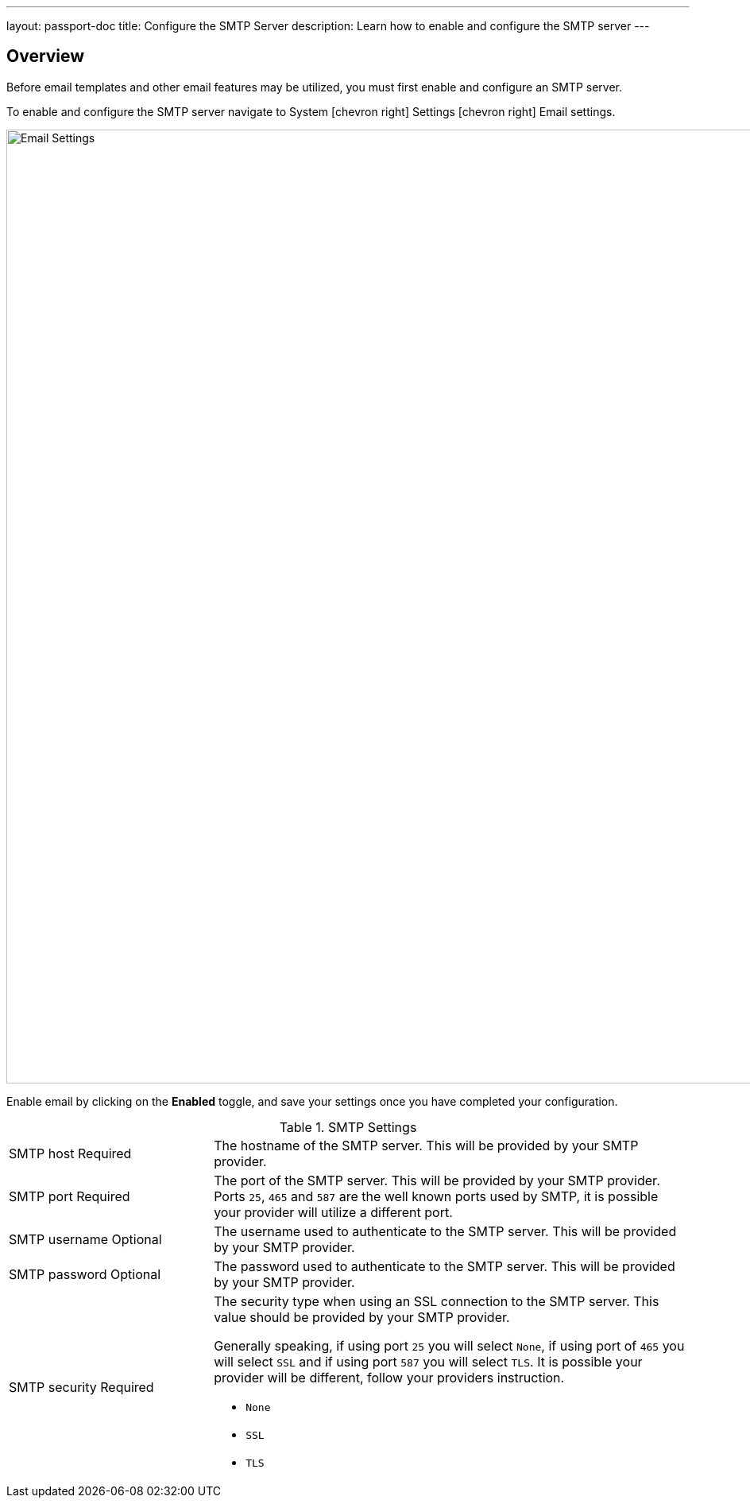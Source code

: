 ---
layout: passport-doc
title: Configure the SMTP Server
description: Learn how to enable and configure the SMTP server
---

:sectnumlevels: 0

== Overview

Before email templates and other email features may be utilized, you must first enable and configure an SMTP server.

To enable and configure the SMTP server navigate to [breadcrumb]#System# icon:chevron-right[role=breadcrumb] [breadcrumb]#Settings# icon:chevron-right[role=breadcrumb]
[breadcrumb]#Email settings#.

image::email-settings.png[Email Settings,width=1200,role=shadowed]

Enable email by clicking on the *Enabled* toggle, and save your settings once you have completed your configuration.


[cols="3a,7a"]
[.api]
.SMTP Settings
|===
|SMTP host [required]#Required#
|The hostname of the SMTP server. This will be provided by your SMTP provider.

|SMTP port [required]#Required#
|The port of the SMTP server. This will be provided by your SMTP provider. Ports `25`, `465` and `587` are the well known ports used by
SMTP, it is possible your provider will utilize a different port.

|SMTP username [optional]#Optional#
|The username used to authenticate to the SMTP server. This will be provided by your SMTP provider.

|SMTP password [optional]#Optional#
|The password used to authenticate to the SMTP server. This will be provided by your SMTP provider.

|SMTP security [required]#Required#
|The security type when using an SSL connection to the SMTP server. This value should be provided by your SMTP provider.

Generally speaking, if using port `25` you will select `None`, if using port of `465` you will select `SSL` and if using port `587`
you will select `TLS`. It is possible your provider will be different, follow your providers instruction.

* `None`
* `SSL`
* `TLS`

|===
